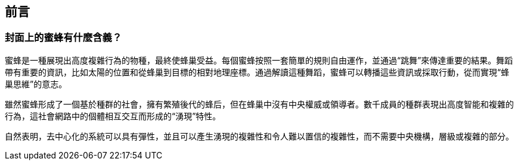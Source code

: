 [preface]
[[preface_chap]]
== 前言

[[why_bees_sec]]
=== 封面上的蜜蜂有什麼含義？

蜜蜂是一種展現出高度複雜行為的物種，最終使蜂巢受益。每個蜜蜂按照一套簡單的規則自由運作，並通過“跳舞”來傳達重要的結果。舞蹈帶有重要的資訊，比如太陽的位置和從蜂巢到目標的相對地理座標。通過解讀這種舞蹈，蜜蜂可以轉播這些資訊或採取行動，從而實現“蜂巢思維”的意志。

雖然蜜蜂形成了一個基於種群的社會，擁有繁殖後代的蜂后，但在蜂巢中沒有中央權威或領導者。數千成員的種群表現出高度智能和複雜的行為，這社會網路中的個體相互交互而形成的“湧現”特性。

自然表明，去中心化的系統可以具有彈性，並且可以產生湧現的複雜性和令人難以置信的複雜性，而不需要中央機構，層級或複雜的部分。
